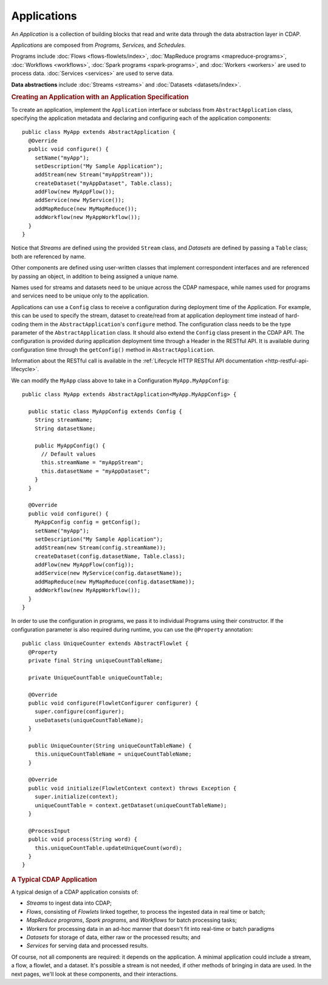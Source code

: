 .. meta::
    :author: Cask Data, Inc.
    :copyright: Copyright © 2014-2015 Cask Data, Inc.

.. _applications:

============
Applications
============

.. highlight:: java

An *Application* is a collection of building blocks that read and write data through the data
abstraction layer in CDAP. 

*Applications* are composed from *Programs,* *Services,* and *Schedules*.

Programs include :doc:`Flows <flows-flowlets/index>`, :doc:`MapReduce programs <mapreduce-programs>`,
:doc:`Workflows <workflows>`, :doc:`Spark programs <spark-programs>`, and :doc:`Workers <workers>` are used to process
data. :doc:`Services <services>` are used to serve data.

**Data abstractions** include :doc:`Streams <streams>` and :doc:`Datasets <datasets/index>`.

.. rubric:: Creating an Application with an Application Specification

To create an application, implement the ``Application`` interface or subclass from
``AbstractApplication`` class, specifying the application metadata and declaring and
configuring each of the application components::

      public class MyApp extends AbstractApplication {
        @Override
        public void configure() {
          setName("myApp");
          setDescription("My Sample Application");
          addStream(new Stream("myAppStream"));
          createDataset("myAppDataset", Table.class);
          addFlow(new MyAppFlow());
          addService(new MyService());
          addMapReduce(new MyMapReduce());
          addWorkflow(new MyAppWorkflow());
        }
      }

Notice that *Streams* are defined using the provided ``Stream`` class, and *Datasets* are
defined by passing a ``Table`` class; both are referenced by name.

Other components are defined using user-written classes that implement correspondent
interfaces and are referenced by passing an object, in addition to being assigned a unique
name.

Names used for streams and datasets need to be unique across the CDAP namespace, while
names used for programs and services need to be unique only to the application.

Applications can use a ``Config`` class to receive a configuration during deployment time of the Application.
For example, this can be used to specify the stream, dataset to create/read from at application deployment time
instead of hard-coding them in the ``AbstractApplication``'s ``configure`` method. The configuration class needs to be
the type parameter of the ``AbstractApplication`` class. It should also extend the ``Config`` class present in the CDAP API.
The configuration is provided during application deployment time through a Header in the RESTful API. It is available during
configuration time through the ``getConfig()`` method in ``AbstractApplication``.

Information about the RESTful call is available in the :ref:`Lifecycle HTTP RESTful API documentation <http-restful-api-lifecycle>`.

We can modify the ``MyApp`` class above to take in a Configuration ``MyApp.MyAppConfig``::

      public class MyApp extends AbstractApplication<MyApp.MyAppConfig> {

        public static class MyAppConfig extends Config {
          String streamName;
          String datasetName;

          public MyAppConfig() {
            // Default values
            this.streamName = "myAppStream";
            this.datasetName = "myAppDataset";
          }
        }

        @Override
        public void configure() {
          MyAppConfig config = getConfig();
          setName("myApp");
          setDescription("My Sample Application");
          addStream(new Stream(config.streamName));
          createDataset(config.datasetName, Table.class);
          addFlow(new MyAppFlow(config));
          addService(new MyService(config.datasetName));
          addMapReduce(new MyMapReduce(config.datasetName));
          addWorkflow(new MyAppWorkflow());
        }
      }

In order to use the configuration in programs, we pass it to individual Programs using their constructor. If
the configuration parameter is also required during runtime, you can use the ``@Property`` annotation::

  public class UniqueCounter extends AbstractFlowlet {
    @Property
    private final String uniqueCountTableName;

    private UniqueCountTable uniqueCountTable;

    @Override
    public void configure(FlowletConfigurer configurer) {
      super.configure(configurer);
      useDatasets(uniqueCountTableName);
    }

    public UniqueCounter(String uniqueCountTableName) {
      this.uniqueCountTableName = uniqueCountTableName;
    }

    @Override
    public void initialize(FlowletContext context) throws Exception {
      super.initialize(context);
      uniqueCountTable = context.getDataset(uniqueCountTableName);
    }

    @ProcessInput
    public void process(String word) {
      this.uniqueCountTable.updateUniqueCount(word);
    }
  }

.. rubric:: A Typical CDAP Application

A typical design of a CDAP application consists of:

- *Streams* to ingest data into CDAP;
- *Flows*, consisting of *Flowlets* linked together, to process the ingested data
  in real time or batch;
- *MapReduce programs*, *Spark programs*, and *Workflows* for batch processing tasks;
- *Workers* for processing data in an ad-hoc manner that doesn't fit into real-time or batch paradigms
- *Datasets* for storage of data, either raw or the processed results; and
- *Services* for serving data and processed results.

Of course, not all components are required: it depends on the application. A minimal
application could include a stream, a flow, a flowlet, and a dataset. It's possible a
stream is not needed, if other methods of bringing in data are used. In the next pages,
we'll look at these components, and their interactions.
